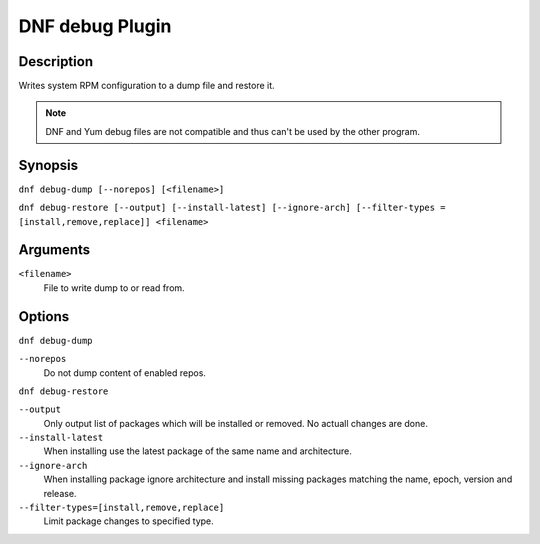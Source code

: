 ..
  Copyright (C) 2015  Red Hat, Inc.

  This copyrighted material is made available to anyone wishing to use,
  modify, copy, or redistribute it subject to the terms and conditions of
  the GNU General Public License v.2, or (at your option) any later version.
  This program is distributed in the hope that it will be useful, but WITHOUT
  ANY WARRANTY expressed or implied, including the implied warranties of
  MERCHANTABILITY or FITNESS FOR A PARTICULAR PURPOSE.  See the GNU General
  Public License for more details.  You should have received a copy of the
  GNU General Public License along with this program; if not, write to the
  Free Software Foundation, Inc., 51 Franklin Street, Fifth Floor, Boston, MA
  02110-1301, USA.  Any Red Hat trademarks that are incorporated in the
  source code or documentation are not subject to the GNU General Public
  License and may only be used or replicated with the express permission of
  Red Hat, Inc.

================
DNF debug Plugin
================

-----------
Description
-----------

Writes system RPM configuration to a dump file and restore it.

.. note:: DNF and Yum debug files are not compatible and thus can't be used
          by the other program.

--------
Synopsis
--------

``dnf debug-dump [--norepos] [<filename>]``

``dnf debug-restore [--output] [--install-latest] [--ignore-arch]
[--filter-types = [install,remove,replace]] <filename>``

---------
Arguments
---------

``<filename>``
    File to write dump to or read from.

-------
Options
-------

``dnf debug-dump``

``--norepos``
    Do not dump content of enabled repos.

``dnf debug-restore``

``--output``
    Only output list of packages which will be installed or removed.
    No actuall changes are done.

``--install-latest``
    When installing use the latest package of the same name and architecture.

``--ignore-arch``
    When installing package ignore architecture and install missing packages
    matching the name, epoch, version and release.

``--filter-types=[install,remove,replace]``
    Limit package changes to specified type.
